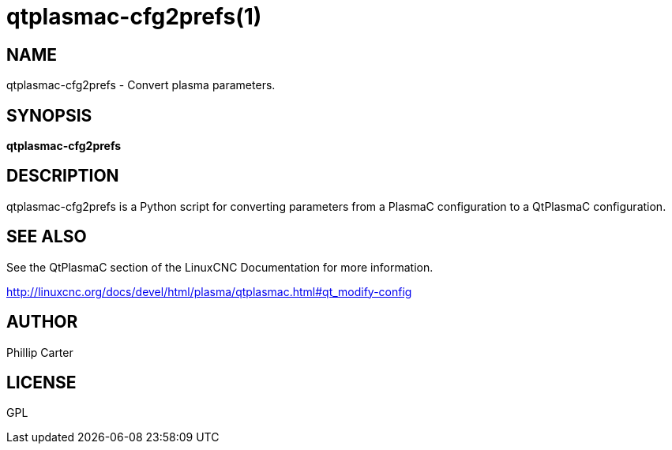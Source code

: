 = qtplasmac-cfg2prefs(1)

== NAME

qtplasmac-cfg2prefs - Convert plasma parameters.

== SYNOPSIS

*qtplasmac-cfg2prefs* +

== DESCRIPTION

qtplasmac-cfg2prefs is a Python script for converting parameters from a
PlasmaC configuration to a QtPlasmaC configuration.

== SEE ALSO

See the QtPlasmaC section of the LinuxCNC Documentation for more
information.

http://linuxcnc.org/docs/devel/html/plasma/qtplasmac.html#qt_modify-config

== AUTHOR

Phillip Carter

== LICENSE

GPL
